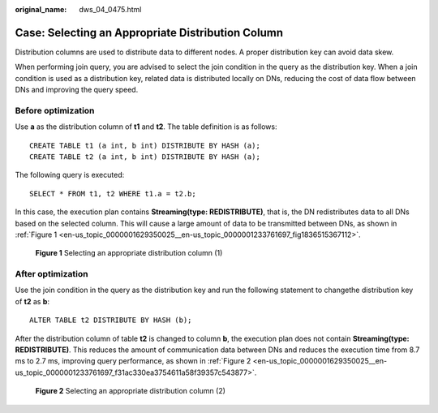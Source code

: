:original_name: dws_04_0475.html

.. _dws_04_0475:

Case: Selecting an Appropriate Distribution Column
==================================================

Distribution columns are used to distribute data to different nodes. A proper distribution key can avoid data skew.

When performing join query, you are advised to select the join condition in the query as the distribution key. When a join condition is used as a distribution key, related data is distributed locally on DNs, reducing the cost of data flow between DNs and improving the query speed.

Before optimization
-------------------

Use **a** as the distribution column of **t1** and **t2**. The table definition is as follows:

::

   CREATE TABLE t1 (a int, b int) DISTRIBUTE BY HASH (a);
   CREATE TABLE t2 (a int, b int) DISTRIBUTE BY HASH (a);

The following query is executed:

::

   SELECT * FROM t1, t2 WHERE t1.a = t2.b;

In this case, the execution plan contains **Streaming(type: REDISTRIBUTE)**, that is, the DN redistributes data to all DNs based on the selected column. This will cause a large amount of data to be transmitted between DNs, as shown in :ref:`Figure 1 <en-us_topic_0000001629350025__en-us_topic_0000001233761697_fig1836515367112>`.

.. _en-us_topic_0000001629350025__en-us_topic_0000001233761697_fig1836515367112:

.. figure:: /_static/images/en-us_image_0000001595721561.png
   :alt: **Figure 1** Selecting an appropriate distribution column (1)

   **Figure 1** Selecting an appropriate distribution column (1)

After optimization
------------------

Use the join condition in the query as the distribution key and run the following statement to changethe distribution key of **t2** as **b**:

::

   ALTER TABLE t2 DISTRIBUTE BY HASH (b);

After the distribution column of table **t2** is changed to column **b**, the execution plan does not contain **Streaming(type: REDISTRIBUTE)**. This reduces the amount of communication data between DNs and reduces the execution time from 8.7 ms to 2.7 ms, improving query performance, as shown in :ref:`Figure 2 <en-us_topic_0000001629350025__en-us_topic_0000001233761697_f31ac330ea3754611a58f39357c543877>`.

.. _en-us_topic_0000001629350025__en-us_topic_0000001233761697_f31ac330ea3754611a58f39357c543877:

.. figure:: /_static/images/en-us_image_0000001188163808.png
   :alt: **Figure 2** Selecting an appropriate distribution column (2)

   **Figure 2** Selecting an appropriate distribution column (2)
